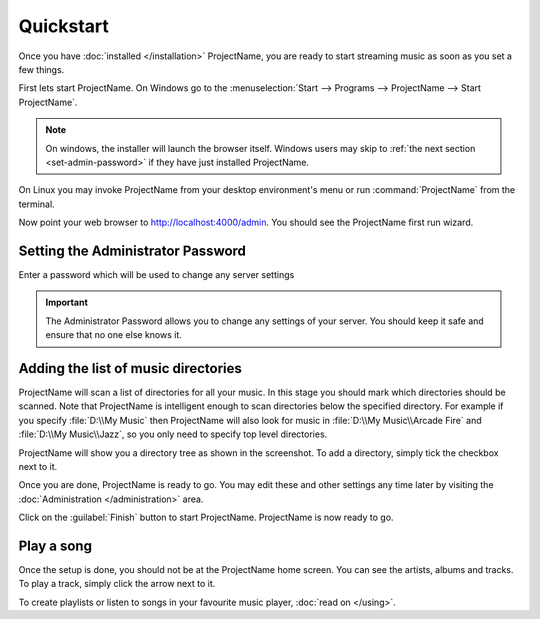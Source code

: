 Quickstart
==========

Once you have :doc:`installed </installation>` ProjectName, you are ready to
start streaming music as soon as you set a few things.

First lets start ProjectName. On Windows go to the :menuselection:`Start -->
Programs --> ProjectName --> Start ProjectName`.

.. note::

    On windows, the installer will launch the browser itself. Windows
    users may
    skip to :ref:`the next section <set-admin-password>` if they have just
    installed ProjectName.

On Linux you may invoke ProjectName from your desktop environment's menu
or run :command:`ProjectName` from the terminal.

Now point your web browser to http://localhost:4000/admin. You should see the
ProjectName first run wizard.

.. todo:: Insert screenshot

.. _set-admin-password:

Setting the Administrator Password
----------------------------------

Enter a password which will be used to change any server settings

.. IMPORTANT::

   The Administrator Password allows you to change any settings of your server.
   You should keep it safe and ensure that no one else knows it.

Adding the list of music directories
------------------------------------

ProjectName will scan a list of directories for all your music.
In this stage you should mark which directories should be scanned.
Note that ProjectName is intelligent enough to scan directories below the
specified directory. For example if you specify :file:`D:\\My Music` then
ProjectName will also look for music in :file:`D:\\My Music\\Arcade Fire` and
:file:`D:\\My Music\\Jazz`, so you only need to specify top level directories.

.. todo:: Insert screenshot

ProjectName will show you a directory tree as shown in the screenshot. To add
a directory, simply tick the checkbox next to it.

.. todo:: tick screenshot

Once you are done, ProjectName is ready to go.
You may edit these and other settings any time later
by visiting the :doc:`Administration </administration>` area.

Click on the :guilabel:`Finish` button to start ProjectName.
ProjectName is now ready to go.

Play a song
-----------

Once the setup is done, you should not be at the ProjectName home screen. You
can see the artists, albums and tracks. To play a track,
simply click the arrow next to it.

To create playlists or listen to songs in your favourite music player, :doc:`read on </using>`.
